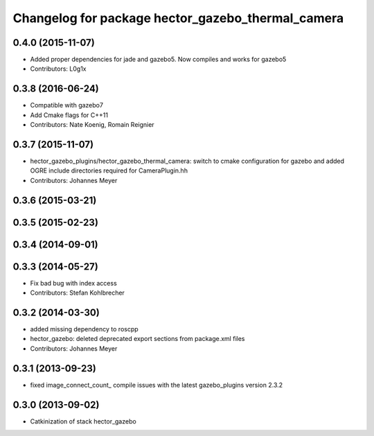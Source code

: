 ^^^^^^^^^^^^^^^^^^^^^^^^^^^^^^^^^^^^^^^^^^^^^^^^^^
Changelog for package hector_gazebo_thermal_camera
^^^^^^^^^^^^^^^^^^^^^^^^^^^^^^^^^^^^^^^^^^^^^^^^^^

0.4.0 (2015-11-07)
------------------
* Added proper dependencies for jade and gazebo5. Now compiles and works for gazebo5
* Contributors: L0g1x

0.3.8 (2016-06-24)
------------------
* Compatible with gazebo7
* Add Cmake flags for C++11
* Contributors: Nate Koenig, Romain Reignier

0.3.7 (2015-11-07)
------------------
* hector_gazebo_plugins/hector_gazebo_thermal_camera: switch to cmake configuration for gazebo and added OGRE include directories required for CameraPlugin.hh
* Contributors: Johannes Meyer

0.3.6 (2015-03-21)
------------------

0.3.5 (2015-02-23)
------------------

0.3.4 (2014-09-01)
------------------

0.3.3 (2014-05-27)
------------------
* Fix bad bug with index access
* Contributors: Stefan Kohlbrecher

0.3.2 (2014-03-30)
------------------
* added missing dependency to roscpp
* hector_gazebo: deleted deprecated export sections from package.xml files
* Contributors: Johannes Meyer

0.3.1 (2013-09-23)
------------------
* fixed image_connect_count_ compile issues with the latest gazebo_plugins version 2.3.2

0.3.0 (2013-09-02)
------------------
* Catkinization of stack hector_gazebo
